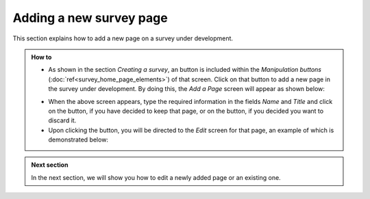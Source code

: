 Adding a new survey page
------------------------
 
.. manipulation buttons
.. |addPage| image:: ../_static/user/addPgButton.png
.. |add| image:: ../_static/user/add.png
.. |dontAdd| image:: ../_static/user/dontAdd.png
.. |editSrc| image:: ../_static/user/editSrc.png

This section explains how to add a new page on a survey under development. 

.. admonition:: How to

   - As shown in the section *Creating a survey*, an |addPage| button is included within the *Manipulation buttons* (:doc:`ref<survey_home_page_elements>`) of that screen. Click on that button to add a new page in the survey under development. By doing this, the *Add a Page* screen will appear as shown below:

   .. image:: ../_static/user/addPgScreen.png   
      :align: center  
   
   - When the above screen appears, type the required information in the fields *Name* and *Title* and click on the |add| button, if you have decided to keep that page, or on the |dontAdd| button, if you decided you want to discard it. 

   - Upon clicking the |add| button, you will be directed to the *Edit* screen for that page, an example of which is demonstrated below:

   .. image:: ../_static/user/pgEditScreen.png   
      :align: center
	  
.. admonition:: Next section

   In the next section, we will show you how to edit a newly added page or an existing one.